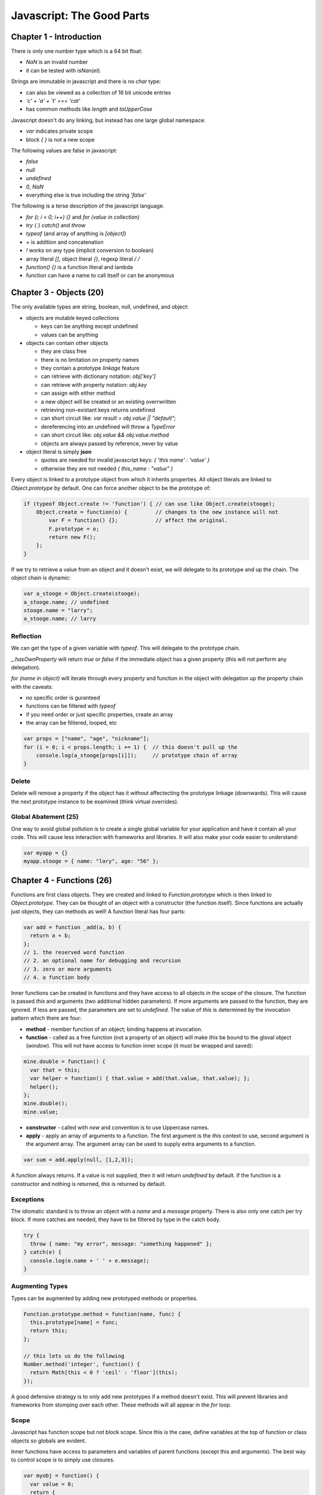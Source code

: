 =====================================================================
Javascript: The Good Parts
=====================================================================

---------------------------------------------------------------------
Chapter 1 - Introduction
---------------------------------------------------------------------

There is only one number type which is a 64 bit float:

* `NaN` is an invalid number 
* it can be tested with `isNan(el)`.

Strings are immutable in javascript and there is no `char` type:

* can also be viewed as a collection of 16 bit unicode entries
* `'c' + 'a' + 't' === 'cat'`
* has common methods like `length` and `toUpperCase`

Javascript doesn't do any linking, but instead has one large global
namespace:

* `var` indicates private scope
* block `{ }` is not a new scope

The following values are false in javascript:

* `false`
* `null`
* `undefined`
* `0`, `NaN`
* everything else is true including the string `'false'`

The following is a terse description of the javascript language.

* `for (i; i < 0; i++) {}` and `for (value in collection)`
* `try { } catch()` and `throw`
* `typeof` (and array of anything is `[object]`)
* `+` is addition and concatenation
* `!` works on any type (implicit conversion to boolean)
* array literal `[]`, object literal `{}`, regexp literal `/ /`
* `function() {}` is a function literal and lambda
* function can have a name to call itself or can be anonymous

---------------------------------------------------------------------
Chapter 3 - Objects (20)
---------------------------------------------------------------------

The only available types are string, boolean, null, undefined, and
object:

* objects are mutable keyed collections

  - keys can be anything except undefined
  - values can be anything

* objects can contain other objects

  - they are class free
  - there is no limitation on property names
  - they contain a prototype *linkage* feature
  - can retrieve with dictionary notation: `obj['key']`
  - can retrieve with property notation: `obj.key`
  - can assign with either method
  - a new object will be created or an existing overrwritten
  - retrieving non-existant keys returns undefined
  - can short circuit like: `var result = obj.value || "default";`
  - dereferencing into an undefined will throw a `TypeError`
  - can short circuit like: `obj.value && obj.value.method`
  - objects are always passed by reference, never by value

* object literal is simply **json** 

  - quotes are needed for invalid javascript keys: `{ 'this name' : 'value' }`
  - otherwise they are not needed `{ this_name : "value" }`

Every object is linked to a prototype object from which it inherits
properties. All object literals are linked to `Object.prototype` by
default. One can force another object to be the prototype of:

.. code-block:: javascript

    if (typeof Object.create != 'function') { // can use like Object.create(stooge);
        Object.create = function(o) {         // changes to the new instance will not
            var F = function() {};            // affect the original.
            F.prototype = o;
            return new F();
        };
    }

If we try to retrieve a value from an object and it doesn't exist,
we will delegate to its prototype and up the chain. The object chain
is dynamic:

.. code-block:: javascript

  var a_stooge = Object.create(stooge);
  a_stooge.name; // undefined
  stooge.name = "larry";
  a_stooge.name; // larry


~~~~~~~~~~~~~~~~~~~~~~~~~~~~~~~~~~~~~~~~~~~~~~~~~~~~~~~~~~~~~~~~~~~~~
Reflection
~~~~~~~~~~~~~~~~~~~~~~~~~~~~~~~~~~~~~~~~~~~~~~~~~~~~~~~~~~~~~~~~~~~~~

We can get the type of a given variable with `typeof`. This will
delegate to the prototype chain.

`_.hasOwnProperty` will return `true` or `false` if the immediate
object has a given property (this will not perform any delegation).

`for (name in object)` will iterate through every property and function
in the object with delegation up the property chain with the caveats:

* no specific order is guranteed
* functions can be filtered with `typeof`
* if you need order or just specific properties, create an array
* the array can be filitered, looped, etc

.. code-block:: javascript

    var props = ["name", "age", "nickname"];
    for (i = 0; i < props.length; i += 1) {  // this doesn't pull up the
        console.log(a_stooge[props[i]]);     // prototype chain of array
    }

~~~~~~~~~~~~~~~~~~~~~~~~~~~~~~~~~~~~~~~~~~~~~~~~~~~~~~~~~~~~~~~~~~~~~
Delete
~~~~~~~~~~~~~~~~~~~~~~~~~~~~~~~~~~~~~~~~~~~~~~~~~~~~~~~~~~~~~~~~~~~~~

Delete will remove a property if the object has it without affectecting
the prototype linkage (downwards). This will cause the next prototype
instance to be examined (think virtual overrides).

~~~~~~~~~~~~~~~~~~~~~~~~~~~~~~~~~~~~~~~~~~~~~~~~~~~~~~~~~~~~~~~~~~~~~
Global Abatement (25)
~~~~~~~~~~~~~~~~~~~~~~~~~~~~~~~~~~~~~~~~~~~~~~~~~~~~~~~~~~~~~~~~~~~~~

One way to avoid global pollution is to create a single global
variable for your application and have it contain all your code. This
will cause less interaction with frameworks and libraries. It will
also make your code easier to understand:

.. code-block:: javascript

    var myapp = {}
    myapp.stooge = { name: "lary", age: "56" };

---------------------------------------------------------------------
Chapter 4 - Functions (26)
---------------------------------------------------------------------

Functions are first class objects. They are created and linked to
`Function.prototype` which is then linked to `Object.prototype`. They
can be thought of an object with a constructor (the function itself).
Since functions are actually just objects, they can methods as well!
A function literal has four parts:

.. code-block:: javascript

    var add = function _add(a, b) {
      return a + b;
    };
    // 1. the reserved word function
    // 2. an optional name for debugging and recursion
    // 3. zero or more arguments
    // 4. a function body

Inner functions can be created in functions and they have access to
all objects in the scope of the closure. The function is passed
`this` and arguments (two additional hidden parameters). If more
arguments are passed to the function, they are ignored. If less
are passed, the parameters are set to `undefined`. The value of
`this` is determined by the invocation pattern which there are 
four:

* **method** - member function of an object; binding happens at invocation.
* **function** - called as a free function (not a property of an object)
  will make `this` be bound to the gloval object (`window`). This will
  not have access to function inner scope (it must be wrapped and saved):

.. code-block:: javascript

    mine.double = function() {
      var that = this;
      var helper = function() { that.value = add(that.value, that.value); };
      helper();
    };
    mine.double();
    mine.value;

* **constructor** - called with `new` and convention is to use Uppercase names.
* **apply** - apply an array of arguments to a function. The first argument
  is the `this` context to use, second argument is the argument array. The 
  argument array can be used to supply extra arguments to a function.

.. code-block:: javascript

    var sum = add.apply(null, [1,2,3]);

A function always returns. If a value is not supplied, then it will
return `undefined` by default. If the function is a constructor and
nothing is returned, `this` is returned by default.

~~~~~~~~~~~~~~~~~~~~~~~~~~~~~~~~~~~~~~~~~~~~~~~~~~~~~~~~~~~~~~~~~~~~~
Exceptions
~~~~~~~~~~~~~~~~~~~~~~~~~~~~~~~~~~~~~~~~~~~~~~~~~~~~~~~~~~~~~~~~~~~~~

The idiomatic standard is to throw an object with a `name` and a
`message` property. There is also only one catch per try block.
If more catches are needed, they have to be filtered by type in the
catch body.

.. code-block:: javascript

    try {
      throw { name: "my error", message: "something happened" };
    } catch(e) {
      console.log(e.name + ' ' + e.message);
    }

~~~~~~~~~~~~~~~~~~~~~~~~~~~~~~~~~~~~~~~~~~~~~~~~~~~~~~~~~~~~~~~~~~~~~
Augmenting Types
~~~~~~~~~~~~~~~~~~~~~~~~~~~~~~~~~~~~~~~~~~~~~~~~~~~~~~~~~~~~~~~~~~~~~

Types can be augmented by adding new prototyped methods or properties.

.. code-block:: javascript

    Function.prototype.method = function(name, func) {
      this.prototype[name] = func;
      return this;
    };

    // this lets us do the following
    Number.method('integer', function() {
      return Math[this < 0 ? 'ceil' : 'floor'](this);
    });

A good defensive strategy is to only add new prototypes if a method
doesn't exist. This will prevent libraries and frameworks from
stomping over each other. These methods will all appear in the `for`
loop.

~~~~~~~~~~~~~~~~~~~~~~~~~~~~~~~~~~~~~~~~~~~~~~~~~~~~~~~~~~~~~~~~~~~~~
Scope
~~~~~~~~~~~~~~~~~~~~~~~~~~~~~~~~~~~~~~~~~~~~~~~~~~~~~~~~~~~~~~~~~~~~~

Javascript has function scope but not block scope. Since this is the
case, define variables at the top of function or class objects so
globals are evident.

Inner functions have access to parameters and variables of parent
functions (except this and arguments). The best way to control scope
is to simply use closures.

.. code-block:: javascript

    var myobj = function() {
      var value = 0;
      return {
        increment: function(inc) { value += typeof inc === 'number' ? inc : 1; },
        getValue:  function() { return value; } // access value in closure
      };
    }(); // call the anonymous function

One should avoid creating functions in a loop and closing over a
reference instead of a value:

.. code-block:: javascript

    var fade = function(node) { // call like fade(document.body);
      var level = 1,
          step = function() {
            var hex = level.toString(16);
            node.style.backgroundColor = '#FFFF' + hex + hex;
            if (level < 15) {
              level += 1;
              setTimeout(step, 100); // callback
            }
          };
    };

~~~~~~~~~~~~~~~~~~~~~~~~~~~~~~~~~~~~~~~~~~~~~~~~~~~~~~~~~~~~~~~~~~~~~
Callbacks
~~~~~~~~~~~~~~~~~~~~~~~~~~~~~~~~~~~~~~~~~~~~~~~~~~~~~~~~~~~~~~~~~~~~~

.. code-block:: javascript

    // a bad example
    var request  = build_request();
    var response = send_request(request);
    display(response);

    // a good example with async callbacks
    var request  = build_request();
    send_request(request, function(response) {
      display(response);
    });

~~~~~~~~~~~~~~~~~~~~~~~~~~~~~~~~~~~~~~~~~~~~~~~~~~~~~~~~~~~~~~~~~~~~~
Modules
~~~~~~~~~~~~~~~~~~~~~~~~~~~~~~~~~~~~~~~~~~~~~~~~~~~~~~~~~~~~~~~~~~~~~

We can use functions and closures to create object modules which can
be used to encapsulate internals or private methods. If we return
this instead of nothing, we can create fluent interfaces that cascade
(chaining). For example, we can add a simply currying to javascript:

.. code-block:: javascript

    Function.method('curry', function() {
      var args = [].slice.call(arguments, 1), // arguments has no concat
          that = this;
      return function() {
        return that.apply(null, args.concat(toArray(arguments)));
      };
    };

---------------------------------------------------------------------
Chapter 5 - Inheritence (46)
---------------------------------------------------------------------

Javascript doesn't have any casting or typing, so think of it as
duck typing. To create a base class, simply create a constructor
function and assign the prototype to the parent:

.. code-block:: javascript

    Function.method('inherits', function(parent) {
      this.protype = new parent();
      return this;
    });

    var Cat = function(name) {
      this.name = name;
    }.inherits(Mammal);

If new is not called, `this` will never be bound. It will instead
point to the global object (window). However, inheritence is not
the only method of performing code reuse. For example, the parameter
can be a json object that has the operation methods that if not
defined can be defaulted.

.. code-block:: javascript

    var Mammal = function(spec) {
      return {
        get_name: function() { return spec.name; }
      };
    }

    var Cat = function(spec) {
      return Mammal(spec || {
        name: 'cat'
      });
    };

To add `super` to the language (can also use this idea to create
mixins as well):

.. code-block:: javascript

    Object.method('super', function(name) {
      var that = this,
        method = that[name];

      return function() {
        return method.apply(that, arguments);
      };
    });

---------------------------------------------------------------------
Chapter 6 - Arrays (58)
---------------------------------------------------------------------

Javascript really doesn't have arrays in the traditional sense, they
are really dictionaries. Arrays can be of mixed type and they inherit
from `Array.prototype` instead of `Object.prototype`. There are no
maximum bounds to the array. Adding to a higher index will cause the
array to be dynamically extended to that new index length. It has
a length method which can be assigned to:

* making it larger does not increase the array size
* making it smaller will delete all objects past the new size

Elements can be deleted from arrays, but a gap will be left. If an
element needs to be removed, use the `array.splice` method.

.. code-block:: javascript

    array[array.length] = el; // both of these add a new element
    array.push(el);           // to the array

---------------------------------------------------------------------
Chapter 7 - Regular Expressions
---------------------------------------------------------------------

This is simply a reshash of regular expressions. If you know them,
then you can mostly skip this chapter.

---------------------------------------------------------------------
Chapter 8 - Methods
---------------------------------------------------------------------

This is a list of common *good* methods one should use. Simply
reading the W3C tutorials or the mozilla documentation is just as
useful as taking notes:

* http://www.w3schools.com/js/
* https://developer.mozilla.org/en-US/docs/Web/JavaScript

---------------------------------------------------------------------
Chapter 9 - Style
---------------------------------------------------------------------

This is a simple style guide that really doesn't differ too much
from the style I already use.

---------------------------------------------------------------------
Chapter 10 - Beautiful Features
---------------------------------------------------------------------

This is mostly covered by the included json parser at the end of the
book.

---------------------------------------------------------------------
Appendix - The Bad Parts
---------------------------------------------------------------------

* javascript scope rules
* semicolon insertion
* the reserved words
* falsey, NaN, etc values (coercion sucks!)
* using global scope and global variables
* using eval
* using `==`
* using the `with` statement
* a lot of personal style issues (Crockford)

---------------------------------------------------------------------
Json Parser
---------------------------------------------------------------------

This is the json parser included at the end of the book that
demonstrates the flexibility of the javascript language:

.. code-block:: javascript

    var json_parse = (function () {
        "use strict";

    // This is a function that can parse a JSON text, producing a JavaScript
    // data structure. It is a simple, recursive descent parser. It does not use
    // eval or regular expressions, so it can be used as a model for implementing
    // a JSON parser in other languages.

        var at,     // The index of the current character
            ch,     // The current character
            escapee = {
                '"':  '"',
                '\\': '\\',
                '/':  '/',
                b:    '\b',
                f:    '\f',
                n:    '\n',
                r:    '\r',
                t:    '\t'
            },
            text,


    // Call error when something is wrong.
            error = function (m) {
                throw {
                    name:    'SyntaxError',
                    message: m,
                    at:      at,
                    text:    text
                };
            },


            next = function (c) {
    // If a c parameter is provided, verify that it matches the current character.
                if (c && c !== ch) {
                    error("Expected '" + c + "' instead of '" + ch + "'");
                }

    // Get the next character. When there are no more characters,
    // return the empty string.
                ch = text.charAt(at);
                at += 1;
                return ch;
            },


    // Parse a number value.
            number = function () {
                var number,
                    string = '';

                if (ch === '-') {
                    string = '-';
                    next('-');
                }
                while (ch >= '0' && ch <= '9') {
                    string += ch;
                    next();
                }
                if (ch === '.') {
                    string += '.';
                    while (next() && ch >= '0' && ch <= '9') {
                        string += ch;
                    }
                }
                if (ch === 'e' || ch === 'E') {
                    string += ch;
                    next();
                    if (ch === '-' || ch === '+') {
                        string += ch;
                        next();
                    }
                    while (ch >= '0' && ch <= '9') {
                        string += ch;
                        next();
                    }
                }
                number = +string;
                if (!isFinite(number)) {
                    error("Bad number");
                } else {
                    return number;
                }
            },


    // Parse a string value.
            string = function () {
                var hex,
                    i,
                    string = '',
                    uffff;

    // When parsing for string values, we must look for " and \ characters.
                if (ch === '"') {
                    while (next()) {
                        if (ch === '"') {
                            next();
                            return string;
                        }
                        if (ch === '\\') {
                            next();
                            if (ch === 'u') {
                                uffff = 0;
                                for (i = 0; i < 4; i += 1) {
                                    hex = parseInt(next(), 16);
                                    if (!isFinite(hex)) {
                                        break;
                                    }
                                    uffff = uffff * 16 + hex;
                                }
                                string += String.fromCharCode(uffff);
                            } else if (typeof escapee[ch] === 'string') {
                                string += escapee[ch];
                            } else {
                                break;
                            }
                        } else {
                            string += ch;
                        }
                    }
                }
                error("Bad string");
            },


    // Skip whitespace.
            white = function () {
                while (ch && ch <= ' ') {
                    next();
                }
            },


    // true, false, or null.
            word = function () {
                switch (ch) {
                case 't':
                    next('t');
                    next('r');
                    next('u');
                    next('e');
                    return true;
                case 'f':
                    next('f');
                    next('a');
                    next('l');
                    next('s');
                    next('e');
                    return false;
                case 'n':
                    next('n');
                    next('u');
                    next('l');
                    next('l');
                    return null;
                }
                error("Unexpected '" + ch + "'");
            },

            value,  // Place holder for the value function.


    // Parse an array value.
            array = function () {
                var array = [];

                if (ch === '[') {
                    next('[');
                    white();
                    if (ch === ']') {
                        next(']');
                        return array;   // empty array
                    }
                    while (ch) {
                        array.push(value());
                        white();
                        if (ch === ']') {
                            next(']');
                            return array;
                        }
                        next(',');
                        white();
                    }
                }
                error("Bad array");
            },


    // Parse an object value.
            object = function () {
                var key,
                    object = {};

                if (ch === '{') {
                    next('{');
                    white();
                    if (ch === '}') {
                        next('}');
                        return object;   // empty object
                    }
                    while (ch) {
                        key = string();
                        white();
                        next(':');
                        if (Object.hasOwnProperty.call(object, key)) {
                            error('Duplicate key "' + key + '"');
                        }
                        object[key] = value();
                        white();
                        if (ch === '}') {
                            next('}');
                            return object;
                        }
                        next(',');
                        white();
                    }
                }
                error("Bad object");
            };


    // Parse a JSON value. It could be an object, an array, a string, a number,
    // or a word.
        value = function () {

            white();
            switch (ch) {
            case '{':
                return object();
            case '[':
                return array();
            case '"':
                return string();
            case '-':
                return number();
            default:
                return ch >= '0' && ch <= '9' ? number() : word();
            }
        };

    // Return the json_parse function. It will have access to all of the above
    // functions and variables.
        return function (source, reviver) {
            var result;

            text = source;
            at = 0;
            ch = ' ';
            result = value();
            white();
            if (ch) {
                error("Syntax error");
            }

    // If there is a reviver function, we recursively walk the new structure,
    // passing each name/value pair to the reviver function for possible
    // transformation, starting with a temporary root object that holds the result
    // in an empty key. If there is not a reviver function, we simply return the
    // result.

            return typeof reviver === 'function'
                ? (function walk(holder, key) {
                    var k, v, value = holder[key];
                    if (value && typeof value === 'object') {
                        for (k in value) {
                            if (Object.prototype.hasOwnProperty.call(value, k)) {
                                v = walk(value, k);
                                if (v !== undefined) {
                                    value[k] = v;
                                } else {
                                    delete value[k];
                                }
                            }
                        }
                    }
                    return reviver.call(holder, key, value);
                }({'': result}, ''))
                : result;
        };
    }());
